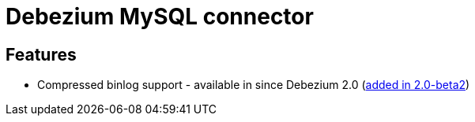 = Debezium MySQL connector

== Features

* Compressed binlog support - available in since Debezium 2.0 (https://debezium.io/blog/2022/09/16/debezium-2.0-beta2-released/#mysql-binlog-compression-support[added in 2.0-beta2])
